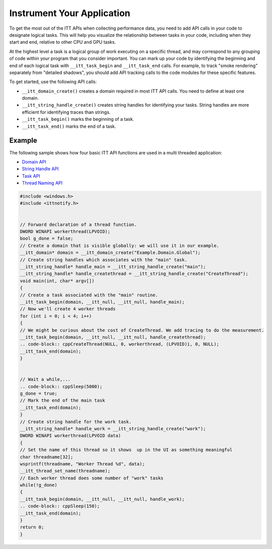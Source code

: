 .. _instrument-your-application:

Instrument Your Application
===========================


To get the most out of the ITT APIs when collecting performance data,
you need to add API calls in your code to designate logical tasks.
This will help you visualize the relationship between tasks in your code,
including when they start and end, relative to other CPU and GPU tasks.


At the highest level a task is a logical group of work executing on a
specific thread, and may correspond to any grouping of code within your
program that you consider important. You can mark up your code by
identifying the beginning and end of each logical task with
``__itt_task_begin`` and ``__itt_task_end`` calls. For example, to track
"smoke rendering" separately from "detailed shadows", you should add API
tracking calls to the code modules for these specific features.


To get started, use the following API calls:


-  ``__itt_domain_create()`` creates a domain required in most ITT API
   calls. You need to define at least one domain.
-  ``__itt_string_handle_create()`` creates string handles for identifying
   your tasks. String handles are more efficient for identifying traces
   than strings.
-  ``__itt_task_begin()`` marks the beginning of a task.
-  ``__itt_task_end()`` marks the end of a task.


Example
-------


The following sample shows how four basic ITT API functions are used in
a multi threaded application:


-  `Domain API <domain-api.html>`__
-  `String Handle API <string-handle-api.html>`__
-  `Task API <task-api.html>`__
-  `Thread Naming API <thread-naming-api.html>`__


.. code:: cpp


   #include <windows.h>
   #include <ittnotify.h>


   // Forward declaration of a thread function.
   DWORD WINAPI workerthread(LPVOID);
   bool g_done = false;
   // Create a domain that is visible globally: we will use it in our example.
   __itt_domain* domain = __itt_domain_create("Example.Domain.Global");
   // Create string handles which associates with the "main" task.
   __itt_string_handle* handle_main = __itt_string_handle_create("main");
   __itt_string_handle* handle_createthread = __itt_string_handle_create("CreateThread");
   void main(int, char* argv[])
   {
   // Create a task associated with the "main" routine.
   __itt_task_begin(domain, __itt_null, __itt_null, handle_main);
   // Now we'll create 4 worker threads
   for (int i = 0; i < 4; i++)
   {
   // We might be curious about the cost of CreateThread. We add tracing to do the measurement.
   __itt_task_begin(domain, __itt_null, __itt_null, handle_createthread);
   .. code-block:: cppCreateThread(NULL, 0, workerthread, (LPVOID)i, 0, NULL);
   __itt_task_end(domain);
   }


   // Wait a while,...
   .. code-block:: cppSleep(5000);
   g_done = true;
   // Mark the end of the main task
   __itt_task_end(domain);
   }
   // Create string handle for the work task.
   __itt_string_handle* handle_work = __itt_string_handle_create("work");
   DWORD WINAPI workerthread(LPVOID data)
   {
   // Set the name of this thread so it shows  up in the UI as something meaningful
   char threadname[32];
   wsprintf(threadname, "Worker Thread %d", data);
   __itt_thread_set_name(threadname);
   // Each worker thread does some number of "work" tasks
   while(!g_done)
   {
   __itt_task_begin(domain, __itt_null, __itt_null, handle_work);
   .. code-block:: cppSleep(150);
   __itt_task_end(domain);
   }
   return 0;
   }

